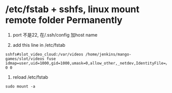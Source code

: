 * /etc/fstab + sshfs, linux mount remote folder Permanently
 1. port 不是22, 在/.ssh/config 加host name

 2. add this line  in /etc/fstab 
#+BEGIN_SRC 
sshfs#slot_video_cloud:/var/videos /home/jenkins/mango-games/slot/videos fuse idmap=user,uid=1000,gid=1000,umask=0,allow_other,_netdev,IdentityFile=/root/.ssh/id_rsa,allow_other,reconnect,defaults 0 0 
#+END_SRC
 3. reload /etc/fstab
#+BEGIN_SRC 
sudo mount -a
#+END_SRC


